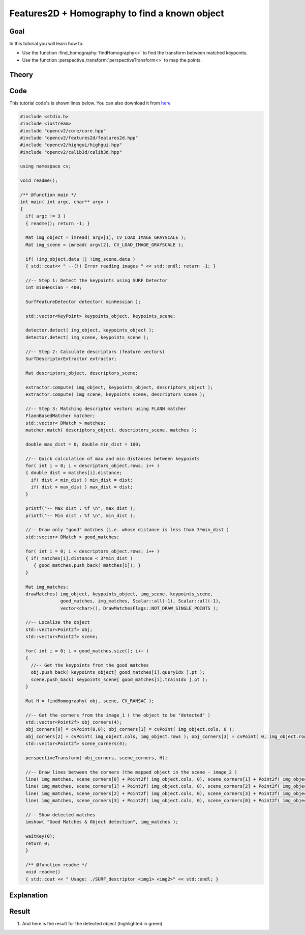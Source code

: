 .. _feature_homography:

Features2D + Homography to find a known object
**********************************************

Goal
=====

In this tutorial you will learn how to:

.. container:: enumeratevisibleitemswithsquare

   * Use the function :find_homography:`findHomography<>` to find the transform between matched keypoints.
   * Use the function :perspective_transform:`perspectiveTransform<>` to map the points.
     

Theory
======

Code
====

This tutorial code's is shown lines below. You can also download it from `here <http://code.opencv.org/svn/opencv/trunk/opencv/samples/cpp/tutorial_code/features2D/SURF_Homography.cpp>`_

.. code-block:: cpp 

   #include <stdio.h>
   #include <iostream>
   #include "opencv2/core/core.hpp"
   #include "opencv2/features2d/features2d.hpp"
   #include "opencv2/highgui/highgui.hpp"
   #include "opencv2/calib3d/calib3d.hpp"

   using namespace cv;

   void readme();

   /** @function main */
   int main( int argc, char** argv )
   {
     if( argc != 3 )
     { readme(); return -1; }

     Mat img_object = imread( argv[1], CV_LOAD_IMAGE_GRAYSCALE );
     Mat img_scene = imread( argv[2], CV_LOAD_IMAGE_GRAYSCALE );
  
     if( !img_object.data || !img_scene.data )
     { std::cout<< " --(!) Error reading images " << std::endl; return -1; }

     //-- Step 1: Detect the keypoints using SURF Detector
     int minHessian = 400;

     SurfFeatureDetector detector( minHessian );

     std::vector<KeyPoint> keypoints_object, keypoints_scene;

     detector.detect( img_object, keypoints_object );
     detector.detect( img_scene, keypoints_scene );

     //-- Step 2: Calculate descriptors (feature vectors)
     SurfDescriptorExtractor extractor;

     Mat descriptors_object, descriptors_scene;

     extractor.compute( img_object, keypoints_object, descriptors_object );
     extractor.compute( img_scene, keypoints_scene, descriptors_scene );

     //-- Step 3: Matching descriptor vectors using FLANN matcher
     FlannBasedMatcher matcher;
     std::vector< DMatch > matches;
     matcher.match( descriptors_object, descriptors_scene, matches );

     double max_dist = 0; double min_dist = 100;

     //-- Quick calculation of max and min distances between keypoints
     for( int i = 0; i < descriptors_object.rows; i++ )
     { double dist = matches[i].distance;
       if( dist < min_dist ) min_dist = dist;
       if( dist > max_dist ) max_dist = dist;
     }

     printf("-- Max dist : %f \n", max_dist );
     printf("-- Min dist : %f \n", min_dist );
  
     //-- Draw only "good" matches (i.e. whose distance is less than 3*min_dist )
     std::vector< DMatch > good_matches;

     for( int i = 0; i < descriptors_object.rows; i++ )
     { if( matches[i].distance < 3*min_dist )
        { good_matches.push_back( matches[i]); }
     }  

     Mat img_matches;
     drawMatches( img_object, keypoints_object, img_scene, keypoints_scene, 
                  good_matches, img_matches, Scalar::all(-1), Scalar::all(-1), 
                  vector<char>(), DrawMatchesFlags::NOT_DRAW_SINGLE_POINTS ); 

     //-- Localize the object 
     std::vector<Point2f> obj;
     std::vector<Point2f> scene;

     for( int i = 0; i < good_matches.size(); i++ )
     {
       //-- Get the keypoints from the good matches
       obj.push_back( keypoints_object[ good_matches[i].queryIdx ].pt );
       scene.push_back( keypoints_scene[ good_matches[i].trainIdx ].pt ); 
     }

     Mat H = findHomography( obj, scene, CV_RANSAC );

     //-- Get the corners from the image_1 ( the object to be "detected" )
     std::vector<Point2f> obj_corners(4);
     obj_corners[0] = cvPoint(0,0); obj_corners[1] = cvPoint( img_object.cols, 0 );
     obj_corners[2] = cvPoint( img_object.cols, img_object.rows ); obj_corners[3] = cvPoint( 0, img_object.rows );
     std::vector<Point2f> scene_corners(4);

     perspectiveTransform( obj_corners, scene_corners, H);

     //-- Draw lines between the corners (the mapped object in the scene - image_2 )
     line( img_matches, scene_corners[0] + Point2f( img_object.cols, 0), scene_corners[1] + Point2f( img_object.cols, 0), Scalar(0, 255, 0), 4 );
     line( img_matches, scene_corners[1] + Point2f( img_object.cols, 0), scene_corners[2] + Point2f( img_object.cols, 0), Scalar( 0, 255, 0), 4 );
     line( img_matches, scene_corners[2] + Point2f( img_object.cols, 0), scene_corners[3] + Point2f( img_object.cols, 0), Scalar( 0, 255, 0), 4 );
     line( img_matches, scene_corners[3] + Point2f( img_object.cols, 0), scene_corners[0] + Point2f( img_object.cols, 0), Scalar( 0, 255, 0), 4 );

     //-- Show detected matches
     imshow( "Good Matches & Object detection", img_matches );

     waitKey(0);
     return 0;
     }

     /** @function readme */
     void readme()
     { std::cout << " Usage: ./SURF_descriptor <img1> <img2>" << std::endl; }

Explanation
============

Result
======


#. And here is the result for the detected object (highlighted in green)

   .. image:: images/Feature_Homography_Result.jpg
      :align: center  
      :height: 200pt 

